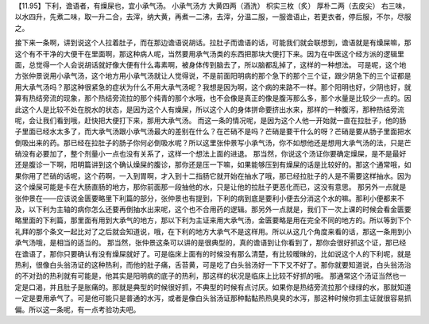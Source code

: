 
【11.95】下利，谵语者，有燥屎也，宜小承气汤。
小承气汤方
大黄四两（酒洗）  枳实三枚（炙）  厚朴二两（去皮尖）
右三味，以水四升，先煮二味，取一升二合，去滓，纳大黄，再煮一二沸，去滓，分温二服，一服谵语止，若更衣者，停后服，不尔，尽服之。

接下来一条啊，讲到说这个人拉着肚子，而在那边谵语说胡话。拉肚子而谵语的话，可能我们就会联想到，谵语就是有燥屎嘛，那这个有不干净的大便干在里面啊，那这种病人呢，当然要用承气汤类的东西把那块大便打下来。因为在中医这个经方派的逻辑里面，总觉得一个人会说胡话就好像大便有什么毒素啊，被身体传到脑去了，所以脑都乱掉了，这样的一种想法。
可是呢，这个地方张仲景说用小承气汤，这个地方用小承气汤就让人觉得说，不是前面阳明病的那个急下的那个三个证，跟少阴急下的三个证都是用大承气汤吗？那这种很紧急的症状为什么不用大承气汤呢？我想是因为啊，这个病的来路不一样。那个阳明也好，少阴也好，就算有热结旁流的现象，那个热结旁流拉的那个纯青的那个水哦，也不会像是真正的像是腹泻那么多，那个水量是比较少一点的。因此这个人是比较不处在脱水的状态，是因为这个人有燥屎，所以这个人的身体拼命要挤出水来，那样的一种腹泻，那种热结旁流呢，会让我们看到哦，赶快把大便打下来，那用大承气汤。
而这一条的情况呢，是因为这个人他一开始就一直在拉肚子，他的肠子里面已经水太多了，而大承气汤跟小承气汤最大的差别在什么？在芒硝不是吗？芒硝是要干什么的呀？芒硝是要从肠子里面把水倒吸出来的药。那已经在拉肚子的肠子你何必倒吸水呢？所以这里张仲景写小承气汤，你不如想他还是想用大承气汤的法，只是芒硝没有必要加了，整个剂量小一点也没有关系了，这样一个想法上面的进退。
那当然，你说这个汤证你要确定燥屎，是不是最好还是腹诊一下啊，阳明篇讲到这个确认燥屎的腹诊，那你还是压一下嘛，如果能够压到有燥屎的话是比较好的。那这个通常哦，如果你用了芒硝的话呢，这个药啊，一入到胃啊，才入到十二指肠它就开始在抽水了哦，那已经拉肚子的人是不需要这样抽水。因为这个燥屎可能是卡在大肠直肠的地方，那你前面那一段抽他的水，只是让他的拉肚子更恶化而已，这没有意思。
那另外一点就是张仲景在——应该说金匮要略里下利篇的部分，张仲景也有提到，下利的病到底是要利小便去分消这个水的嘛。那利小便都来不及，以下利为主轴的病你怎么还要再倒抽水出来呢，这个也不合用药的逻辑。那另外一点就是，我们下一次上课的时候会看金匮要略里面的下利篇，那里面有用到大承气的地方，那以下利为主证来用大承气汤，金匮要略是用在完全不同的地方的。所以等到下个礼拜的那个条文一起比对了之后就会知道说，哦，在下利的地方大承气不是这样用。所以从这几个角度来看的话，那这一条用到小承气汤哦，是相当的适当的。
那当然，张仲景这条可以讲的是很典型的，真的谵语到让你看到了，那你会很好抓这个证，那已经在谵语了，那你只要确认有没有燥屎就好了。可是临床上面有的时候没有那么清楚，有比较暧昧的，比如说这个人的下利呢，就是热利，很像白头翁汤证的这种热利，而他的肚子痛，舌苔黄，可是吃了白头翁汤好一下下又不好了。那你就要知道说，白头翁汤治的不对劲的热利就有可能是，他其实是阳明病的底子的热利，那这样的状况是临床上比较不好抓的哦。
那通常这个汤证当然也一定是口渴，并且肚子是胀痛的。那就是典型的时候很好抓，不典型的时候有点讨厌。如果你是热结旁流拉那个绿绿的水，那就知道一定是要用承气了。可是他可能只是普通的水泻，或者是像白头翁汤证那种黏黏热热臭臭的水泻，那这种时候你抓主证就很容易抓偏。所以这一条呢，有一点考验功夫吧。
